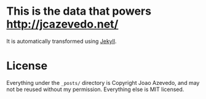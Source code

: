 * This is the data that powers [[http://jcazevedo.net/]]
It is automatically transformed using [[https://github.com/mojombo/jekyll/][Jekyll]].

* License
Everything under the ~_posts/~ directory is Copyright Joao Azevedo, and may not be reused without my permission. Everything else is MIT licensed.
